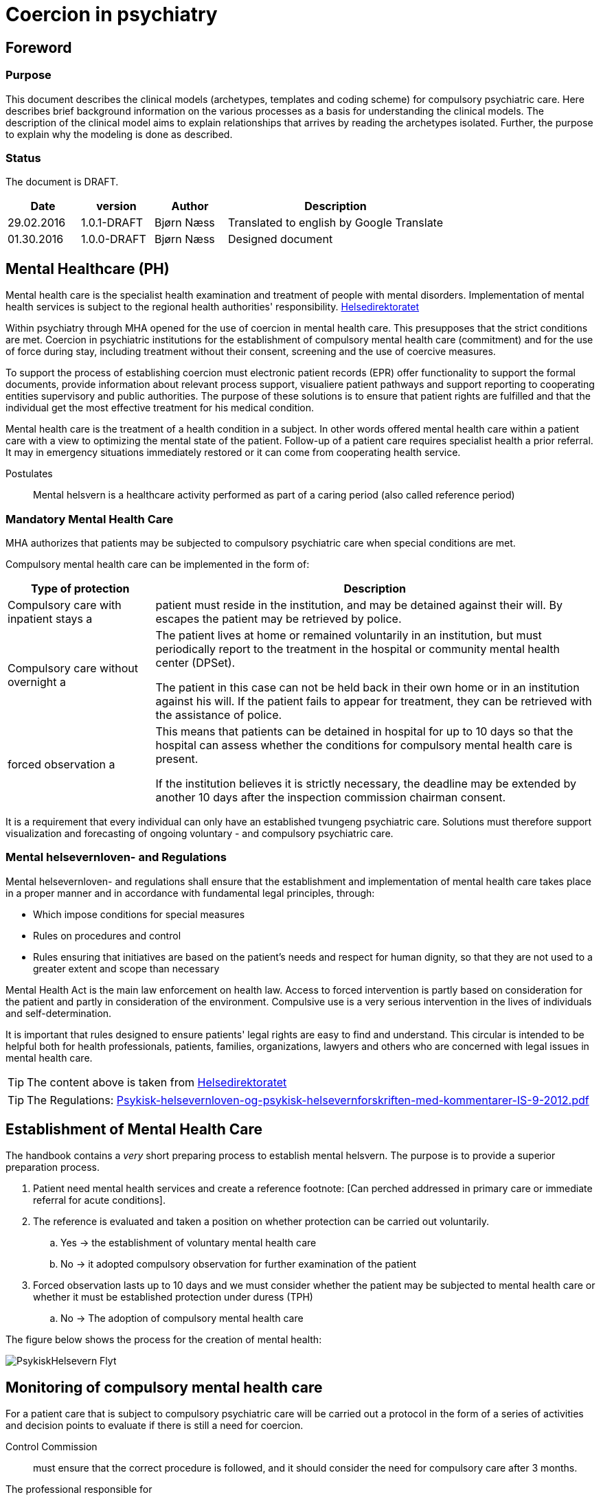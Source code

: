 = Coercion in psychiatry
:imagesdir: images

[Preface]
== Foreword

=== Purpose
This document describes the clinical models (archetypes, templates and coding scheme) for compulsory psychiatric care. Here describes brief background information on the various processes as a basis for understanding the clinical models. The description of the clinical model aims to explain relationships that arrives by reading the archetypes isolated. Further, the purpose to explain why the modeling is done as described.

=== Status
The document is DRAFT.

[cols="1,1,1,3",options="header"]
|====
| Date | version | Author | Description

| 29.02.2016 | 1.0.1-DRAFT | Bjørn Næss
| Translated to english by Google Translate
| 01.30.2016 | 1.0.0-DRAFT | Bjørn Næss
| Designed document
|====

== Mental Healthcare (PH)

Mental health care is the specialist health examination and treatment of people with mental disorders. Implementation of mental health services is subject to the regional health authorities' responsibility.
https://helsedirektoratet.no/folkehelse/psykisk-helse-og-rus/psykisk-helsevern[Helsedirektoratet]

Within psychiatry through MHA opened for the use of coercion in mental health care. This presupposes that the strict conditions are met. Coercion in psychiatric institutions for the establishment of compulsory mental health care (commitment) and for the use of force during stay, including treatment without their consent, screening and the use of coercive measures.

To support the process of establishing coercion must electronic patient records (EPR) offer functionality to support the formal documents, provide information about relevant process support, visualiere patient pathways and support reporting to cooperating entities supervisory and public authorities. The purpose of these solutions is to ensure that patient rights are fulfilled and that the individual get the most effective treatment for his medical condition.

Mental health care is the treatment of a health condition in a subject. In other words offered mental health care within a patient care with a view to optimizing the mental state of the patient. Follow-up of a patient care requires specialist health a prior referral. It may in emergency situations immediately restored or it can come from cooperating health service.


Postulates :: Mental helsvern is a healthcare activity performed as part of a caring period (also called reference period)

=== Mandatory Mental Health Care
MHA authorizes that patients may be subjected to compulsory psychiatric care when special conditions are met.

Compulsory mental health care can be implemented in the form of:

[cols="1,3", options="header"]
|====
| Type of protection | Description

| Compulsory care with inpatient stays
a | patient must reside in the institution, and may be detained against their will. By escapes the patient may be retrieved by police.

| Compulsory care without overnight
a | The patient lives at home or remained voluntarily in an institution, but must periodically report to the treatment in the hospital or community mental health center (DPSet).

The patient in this case can not be held back in their own home or in an institution against his will. If the patient fails to appear for treatment, they can be retrieved with the assistance of police.

| forced observation
a | This means that patients can be detained in hospital for up to 10 days so that the hospital can assess whether the conditions for compulsory mental health care is present.

If the institution believes it is strictly necessary, the deadline may be extended by another 10 days after the inspection commission chairman consent.

|====

It is a requirement that every individual can only have an established tvungeng psychiatric care. Solutions must therefore support visualization and forecasting of ongoing voluntary - and compulsory psychiatric care.

=== Mental helsevernloven- and Regulations
Mental helsevernloven- and regulations shall ensure that the establishment and implementation of mental health care takes place in a proper manner and in accordance with fundamental legal principles, through:

* Which impose conditions for special measures
* Rules on procedures and control
* Rules ensuring that initiatives are based on the patient's needs and respect for human dignity, so that they are not used to a greater extent and scope than necessary

Mental Health Act is the main law enforcement on health law.
Access to forced intervention is partly based on consideration for the patient and partly in consideration of the environment. Compulsive use is a very serious intervention in the lives of individuals and self-determination.

It is important that rules designed to ensure patients' legal rights are easy to find and understand. This circular is intended to be helpful both for health professionals, patients, families, organizations, lawyers and others who are concerned with legal issues in mental health care.

TIP: The content above is taken from https://helsedirektoratet.no/publikasjoner/psykisk-helsevernloven-og-psykisk-helsevernforskriften-med-kommentarer[Helsedirektoratet]

TIP: The Regulations: https://helsedirektoratet.no/Lists/Publikasjoner/Attachments/422/Psykisk-helsevernloven-og-psykisk-helsevernforskriften-med-kommentarer-IS-9-2012.pdf[Psykisk-helsevernloven-og-psykisk-helsevernforskriften-med-kommentarer-IS-9-2012.pdf]

[[ETABLERING_TPH]]
== Establishment of Mental Health Care
The handbook contains a _very_ short preparing process to establish mental helsvern. The purpose is to provide a superior preparation process.

. Patient need mental health services and create a reference footnote: [Can perched addressed in primary care or immediate referral for acute conditions].
. The reference is evaluated and taken a position on whether protection can be carried out voluntarily.
.. Yes -> the establishment of voluntary mental health care
.. No -> it adopted compulsory observation for further examination of the patient
. Forced observation lasts up to 10 days and we must consider whether the patient may be subjected to mental health care or whether it must be established protection under duress (TPH)
.. No -> The adoption of compulsory mental health care


The figure below shows the process for the creation of mental health:

image::PsykiskHelsevern-Flyt.png[]


[[OPPF_TPH]]
== Monitoring of compulsory mental health care
For a patient care that is subject to compulsory psychiatric care will be carried out a protocol in the form of a series of activities and decision points to evaluate if there is still a need for coercion.

Control Commission :: must ensure that the correct procedure is followed, and it should consider the need for compulsory care after 3 months.

The professional responsible for :: decision should reconsider the need for compulsory care every 3 months. Compulsory mental health care may be extended by one year at a time, but those in charge of decisions should always consider whether compulsory mental health care may cease

In other words, two parallel processes related to assessment of the need for legal protection. Each process has various responsible:

* Control Commission
** Assess the need for compulsory care after 3 months
* Academic administrators
** Academic responsible for decisions should reconsider the need for compulsory care every three months
** Mandatory protection may be extended by one year at a time


The picture below illustrates the activities and decision points in this process.

image:Vedtak_Modell_KontrollUS_AKTIVITET.png[]

The cycle within one year is therefore:

[cols="^1,^1,2,3",options="header"]
|====
2+| Period (Months) | responsible | Event
| 0 | 3 | Control Commission | Assess the need for legal protection
| 0 | 3 | Academic administrators | Reconsider the need for compulsory protection
| 3 | 6 | Academic administrators | Reconsider the need for compulsory protection
| 6 | 9 | Academic administrators | Reconsider the need for compulsory protection
| 9 | 12 | Academic administrators | Extending compulsory care (if needed)
|====

=== Clinical modeling openEHR
I OPPF_TPH described activities and decision point for monitoring compulsory psychiatric care. These activities are a clinical process. This process is ongoing within one calendar year and has 5 subprocesses in 2 different roles.

The described process is modeled as *openEHR-EHR INSTRUCTION.follow_up.v1* 5 activities. Monitoring of each process is done as event registration within each activity using *openEHR-EHR ACTION.follow_up.v1*.

==== Start of process: openEHR-EHR INSTRUCTION.follow_up.v1
Implementation of oppfølfinges the activities done with the following entry in the patient's chart:

* OpenEHR-EHR INSTRUCTION.follow_up.v1
** Activity 1: Control Commission's assessment after 3 MONTHS
** Activity 2: Professional controller reassessment within 3 MONTHS
** Activity 3: Professional controller reassessment within 6 MONTHS
** Activity 4: Academic responsible reassessment within 9 MONTHS
** Activity 5: Professional controller extension within 12 MONTHS

After a user (role as program coordinator) approves such registration in the journal started the 5 parallel processes can be visualized and monitored in EPR.

Each ACTIVITY in _follow_up_ defined in a separate archetype called *openEHR-EHR ITEM_TREE.follow_up.v1*. The table below lists the items with a description of this structure.

[cols="1,3", options="header"]
|====
| Item | Description
| Service | Coded value for Ser residue to be performed. See <<DIPS-TPH-PROCESS>>
| Details | Details of the service
| Agreement date / time | It defined time if it is set up time for the follow-up
| Expiry date | CLUSTER - choose one of the items below
| Expires date | The date of the order expires. Audits should be initiated and completed before that date
| Expires within | Specifies an interval in which the service is performed. Interpreted as initiated by the lower interval and must be completed within the upper interval.
|====

Specifically registration for 3 MNDS control. More that t ~TPH~ is the time where the period of compulsory mental protection was established.

[cols="1,3,3", options="header"]
|====
| Item | value | Description
| service
| DIPS-TPH-PROCESS :: FU3MND :: 3-month reassessment of the need for TPH
| Indicates this is control after 3 months

| Details
| <Optional>
| Optional description details concerning this process


| Expires within
| (T ~TPH~ + 3 months) <t <(t ~TPH~ + 3 months)
| 3 MONTHS control MUST be completed within the third moon of the period of compulsory mental protection
|====




==== Event Registration: openEHR-EHR ACTION.follow_up.v1
To follow up activities related to the reassessment of the need for TPH made the event entries in the journal. These recordings using archetype * openEHR-EHR ACTION.follow_up.v1 *.

The table below shows the various process steps ACTION archetype. footnote: [Direct copied from arketyper.no]
[Cols = "1,3, ^ 1", options = "header"]
|====
| Process Step | Description | new state
| Scheduled service
| It is planned that it will be implemented reassessment of the need for compulsory mental protection, but no time is stipulated
| planned

| Service postponed
| Reassessment of TPH is postponed
| postponed

| Service canceled
| Reassessment of TPH is canceled and was never begun.
| canceled

| Agreement is planned
| Time for reassessment of the need for TPH is determined.
| scheduled

| Service performed
| Reassessment of the need for TPH is performed.
| activeness

| Service not performed
| Reassessment of the need for TPH was planned but was not performed.
| activeness

| Service postponed
| Reassessment of the need for TPH is exposed, but the service is not complete and it is the intention that it will be implemented within the specified time interval.
| suspended

| Service terminated
| Reassessment of the need for TPH is terminated without the service was completed.
| aborted

| Reference expired
| Time of reassessment of TPH has expired and the service is NOT implemented.
| aborted

| Service completed
| All activities and formal entry associated with the service is completed.
| completed

|====



== Terminology
Here is a compilation of code works used for compulsory care.

=== Specific codes
Code works in this section are specific codes used in DIPS Arena to follow up processes related to resolution.

[[DIPS-TPH-PROCESS]]
==== Process Codes for monitoring of TPH
These are codes that are used to monitor processes for reassessment of the need for compulsory mental (health) protection. There is a code for each of the 5 Activity defined above.

[source]
----
DIPS-TPH-PROCESS :: KK3MND :: Control Committee's assessment of the need for TPH (within 3 MONTHS)
DIPS-TPH-PROCESS :: FU3MND :: 3-month reassessment of the need for TPH
DIPS-TPH-PROCESS :: FU6MND :: 6 MONTHS reassessment of the need for TPH
DIPS-TPH-PROCESS :: FU9MND :: 9 MONTH reassessment of the need for TPH
DIPS-TPH-PROCESS :: FU12MND :: 12 MND reassessment of the need for TPH
----

NOTE: 12-month reassessment is also an assessment of the need for TPH is present so that the decision period will endowed with an additional 12 MND.

=== Crone
In the following are listed some of the official code works applicable to compulsory mental protection.

==== Decisions under the Mental Health Act (OID = 9275)
This code system accommodates all decisions can be taken in hehnhold to the law on mental health care.

OID :: 2.16.578.1.12.4.1.1-9275

[cols="^1,3",options="header"]
|====
| Code | Description
| B11 | Examination without consent
| B21 | Decisions about treatment with drugs without their consent.
| B31 | Decisions about nutrition without their consent.
| B32 | Decisions about nutrition without their consent combined with another form of treatment.
| B99 | Decisions on other treatment.
| E31 | Decision on transfer to another institution
| E32 | Decision on transfer to other coercive form
| O11 | Decisions on compulsory observation with inpatient stays
| O12 | Decisions on compulsory observation without overnight
| O31 | Decisions to terminate the compulsory observation
| O51 | A decision to not establish compulsory observation
| P11 | Decisions TPH with inpatient stays
| P12 | Decisions TPH without overnight
| P31 | Decision on termination of compulsory mental health care
| P52 | A decision to not establish mental health care
| S11 | Decisions about screening of less invasive nature, cf. Mental Health Act § 4, 3, second paragraph, first sentence.
| S21 | decision that the patient is transferred to the sheltered device or similar that involves a significant change in their environment or freedom of movement, cf. Mental Health Act § 4, 3, second paragraph, second sentence.
| T11 | Decisions on the use of mechanical restraints that prevent patient mobility: Belts / straps.
| T12 | Decisions on the use of mechanical restraints that prevent patient mobility: Injury special clothing.
| T21 | Decision on short-term confinement behind a locked or closed door without staff present.
| T31 | Decisions on individual use of short-acting drugs sedative or anesthetic purposes.
| T41 | Decision on short-term holding.
| V41 | Decisions curtailed lifeline
| V42 | Decision on opening and inspection of mail
| V43 | Decisions examination rooms and property and / or body searches
| V44 | Decisions on seizure and eventual destruction
| V45 | Decision on urine
| V46 | Decisions on examination of the patient, their rooms and belongings
| V47 | Decision on physical examination
| V48 | Decisions concerning restrictions on the patient's lifeline
| V49 | Decisions night locking patient
|====

WARNING: If the text error in B11? It says _Undersøkelse without private samtykke_. It differs from the others - that have the prefix * Decisions *

==== Decisions in the mental health services that involve the use of coercion - TPH (OID = 9281)
Code indicating the type of decision this is.

Note 1 :: Code for resolutions to be placed automatically where this is unambiguously given by the authority as recorded.

Note 2 :: Corresponding data element contained in all types of EMR document about the decision of the mental health services that involve the use of force. Allowable values ​​for these data elements are always a subset of codes 9275 Decision in the mental health services that involve the use of force. The reason that a group data item included in a variety of EMR document is a need to compile that information across document types.

Note 3 :: This data element must not appear on the screen during registration or front display of the document, the information is still will be stated in the document.

[source]
----
2.16.578.1.12.4.1.1-9281 :: P11 :: Decisions TPH with inpatient stays
2.16.578.1.12.4.1.1-9281 :: P12 :: Decisions TPH without overnight
----

==== Decisions in the mental health services that involve the use of coercion - establishing compulsory observation (OID = 9278)

Code indicating the type of decision this is.

Note 1 :: Code for resolutions to be placed automatically where this is unambiguously given by the authority as recorded.

Note 2 :: Corresponding data element contained in all types of EMR document about the decision of the mental health services that involve the use of force. Allowable values ​​for these data elements are always a subset of codes 9275 Decision in the mental health services that involve the use of force. The reason that a group data item included in a variety of EMR document is a need to compile that information across document types.

Note 3 :: This data element must not appear on the screen during registration or front display of the document, the information is still will be stated in the document.

[source]
----
2.16.578.1.12.4.1.1-9278 :: O11 :: Decisions on compulsory observation with inpatient stays
2.16.578.1.12.4.1.1-9278 :: O12 :: Decisions on compulsory observation without overnight
----

==== Type coercion (OID = 8435)

This code works contain codes that describe the type of enforcement that is used.

[source]
----
2.16.578.1.12.4.1.1-8435 :: 1 :: Shielding with resolutions - up to 2 weeks (see Section 4-3)
2.16.578.1.12.4.1.1-8435 :: 2 :: Restricted lifeline - up to 14 days (cf. Section 4-5 second paragraph)
2.16.578.1.12.4.1.1-8435 :: 3 :: Examining rooms belongings and body search (see Section 4-6)
2.16.578.1.12.4.1.1-8435 :: 4 :: Seizures (see Section 4-7)
2.16.578.1.12.4.1.1-8435 :: 5 :: Mechanical coercive measures - not under 16 years (cf. §4-8a)
2.16.578.1.12.4.1.1-8435 :: 6 :: lock without staff present - not under 16 years (cf. §4-8b)
2.16.578.1.12.4.1.1-8435 :: 7 :: Use of individual short-acting drug (cf. §4-8c)
2.16.578.1.12.4.1.1-8435 :: 8 :: Compulsory treatment of drug (cf. §4-4a)
2.16.578.1.12.4.1.1-8435 :: 9 :: Other compulsory treatment (cf §4-4)
2.16.578.1.12.4.1.1-8435 :: 10 :: Shielding without resolution - up to 24 hours (see Section 4-3)
2.16.578.1.12.4.1.1-8435 :: 11 :: Urine Examination (cf. §4-7a second paragraph)
2.16.578.1.12.4.1.1-8435 :: 12 :: Brief restraint (cf. §4-8d)
2.16.578.1.12.4.1.1-8435 :: 13 :: Nutrition without their consent (cf. §4-4b)
2.16.578.1.12.4.1.1-8435 :: 14 :: Transfer (cf. §4-10)
----